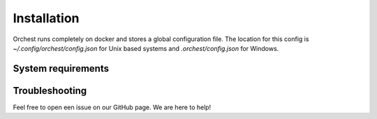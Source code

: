 Installation
============

Orchest runs completely on docker and stores a global configuration file. The location for this
config is `~/.config/orchest/config.json` for Unix based systems and `.orchest/config.json` for
Windows.

System requirements
-------------------


Troubleshooting
---------------

Feel free to open een issue on our GitHub page. We are here to help!
